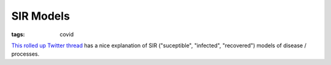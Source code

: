 ==========
SIR Models
==========

:tags: covid

`This rolled up Twitter thread
<https://threadreaderapp.com/thread/1236324650315059200.html>`_ has a
nice explanation of SIR ("suceptible", "infected", "recovered") models
of disease / processes.
